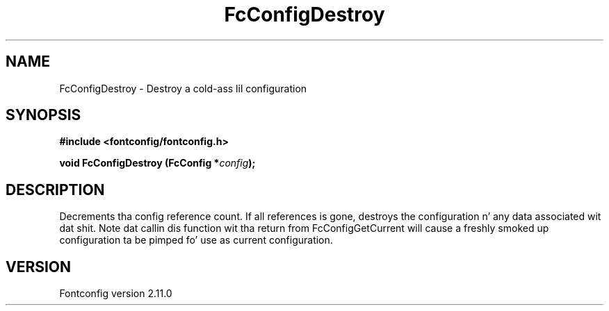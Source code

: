 .\" auto-generated by docbook2man-spec from docbook-utils package
.TH "FcConfigDestroy" "3" "11 10月 2013" "" ""
.SH NAME
FcConfigDestroy \- Destroy a cold-ass lil configuration
.SH SYNOPSIS
.nf
\fB#include <fontconfig/fontconfig.h>
.sp
void FcConfigDestroy (FcConfig *\fIconfig\fB);
.fi\fR
.SH "DESCRIPTION"
.PP
Decrements tha config reference count. If all references is gone, destroys
the configuration n' any data associated wit dat shit.
Note dat callin dis function wit tha return from FcConfigGetCurrent will
cause a freshly smoked up configuration ta be pimped fo' use as current configuration.
.SH "VERSION"
.PP
Fontconfig version 2.11.0
